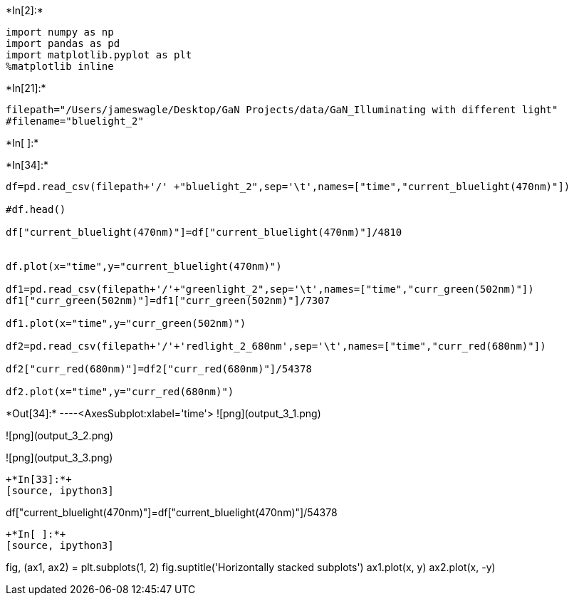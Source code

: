 +*In[2]:*+
[source, ipython3]
----
import numpy as np
import pandas as pd
import matplotlib.pyplot as plt
%matplotlib inline
----


+*In[21]:*+
[source, ipython3]
----
filepath="/Users/jameswagle/Desktop/GaN Projects/data/GaN_Illuminating with different light"
#filename="bluelight_2"
----


+*In[ ]:*+
[source, ipython3]
----

----


+*In[34]:*+
[source, ipython3]
----


df=pd.read_csv(filepath+'/' +"bluelight_2",sep='\t',names=["time","current_bluelight(470nm)"])
               
#df.head()

df["current_bluelight(470nm)"]=df["current_bluelight(470nm)"]/4810


df.plot(x="time",y="current_bluelight(470nm)")

df1=pd.read_csv(filepath+'/'+"greenlight_2",sep='\t',names=["time","curr_green(502nm)"])
df1["curr_green(502nm)"]=df1["curr_green(502nm)"]/7307

df1.plot(x="time",y="curr_green(502nm)")

df2=pd.read_csv(filepath+'/'+'redlight_2_680nm',sep='\t',names=["time","curr_red(680nm)"])

df2["curr_red(680nm)"]=df2["curr_red(680nm)"]/54378

df2.plot(x="time",y="curr_red(680nm)")



----


+*Out[34]:*+
----<AxesSubplot:xlabel='time'>
![png](output_3_1.png)

![png](output_3_2.png)

![png](output_3_3.png)
----


+*In[33]:*+
[source, ipython3]
----
df["current_bluelight(470nm)"]=df["current_bluelight(470nm)"]/54378
----


+*In[ ]:*+
[source, ipython3]
----
fig, (ax1, ax2) = plt.subplots(1, 2)
fig.suptitle('Horizontally stacked subplots')
ax1.plot(x, y)
ax2.plot(x, -y)
----
